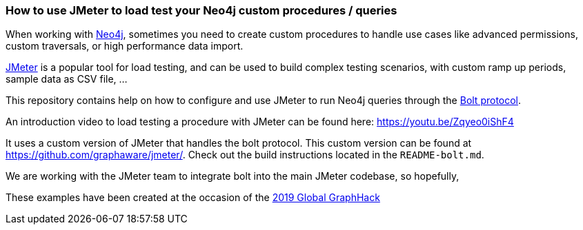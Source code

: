 === How to use JMeter to load test your Neo4j custom procedures / queries

When working with https://neo4j.com/[Neo4j], sometimes you need to create custom procedures to handle
use cases like advanced permissions, custom traversals, or high performance data import.

https://jmeter.apache.org/[JMeter] is a popular tool for load testing, and can be used
to build complex testing scenarios, with custom ramp up periods, sample data
as CSV file, ...

This repository contains help on how to configure and use JMeter to run Neo4j queries
through the https://boltprotocol.org/[Bolt protocol].

An introduction video to load testing a procedure with JMeter can be found here:
https://youtu.be/Zqyeo0iShF4

It uses a custom version of JMeter that handles the bolt protocol.
This custom version can be found at https://github.com/graphaware/jmeter/.
Check out the build instructions located in the `README-bolt.md`.

We are working with the JMeter team to integrate bolt into
the main JMeter codebase, so hopefully,

These examples have been created at the occasion of the
https://globalgraphhack.devpost.com/[2019 Global GraphHack]

